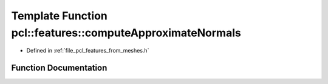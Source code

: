 .. _exhale_function_from__meshes_8h_1a8ddefbc073fdcbbafc592b2c50361156:

Template Function pcl::features::computeApproximateNormals
==========================================================

- Defined in :ref:`file_pcl_features_from_meshes.h`


Function Documentation
----------------------


.. doxygenfunction:: pcl::features::computeApproximateNormals(const pcl::PointCloud<PointT>&, const std::vector<pcl::Vertices>&, pcl::PointCloud<PointNT>&)

